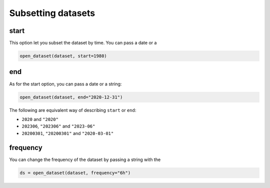 .. _subsetting-datasets:

#####################
 Subsetting datasets
#####################

.. _start:

*******
 start
*******

This option let you subset the dataset by time. You can pass a date or a

.. code:: python

   open_dataset(dataset, start=1980)

.. _end:

*****
 end
*****

As for the start option, you can pass a date or a string:

.. code:: python

   open_dataset(dataset, end="2020-12-31")

The following are equivalent way of describing ``start`` or ``end``:

-  ``2020`` and ``"2020"``
-  ``202306``, ``"202306"`` and ``"2023-06"``
-  ``20200301``, ``"20200301"`` and ``"2020-03-01"``

.. _frequency:

***********
 frequency
***********

You can change the frequency of the dataset by passing a string with the

.. code:: python

   ds = open_dataset(dataset, frequency="6h")
